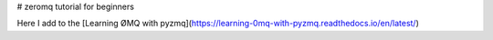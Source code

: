 # zeromq tutorial for beginners 

Here I add to the [Learning ØMQ with pyzmq](https://learning-0mq-with-pyzmq.readthedocs.io/en/latest/)
